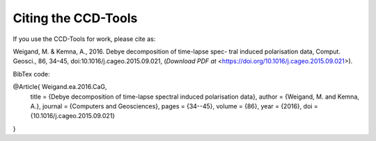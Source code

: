 Citing the CCD-Tools
====================

If you use the CCD-Tools for work, please cite as:

Weigand, M. & Kemna, A., 2016. Debye decomposition of time-lapse spec- tral
induced polarisation data, Comput. Geosci., 86, 34–45,
doi:10.1016/j.cageo.2015.09.021, (`Download PDF at`
<https://doi.org/10.1016/j.cageo.2015.09.021>).

BibTex code:

.. code-block: bibtex

@Article{     Weigand.ea.2016.CaG,
  title     = {Debye decomposition of time-lapse spectral induced polarisation
  data},
  author    = {Weigand, M. and Kemna, A.},
  journal   = {Computers and Geosciences},
  pages     = {34--45},
  volume    = {86},
  year      = {2016},
  doi       = {10.1016/j.cageo.2015.09.021}
}
